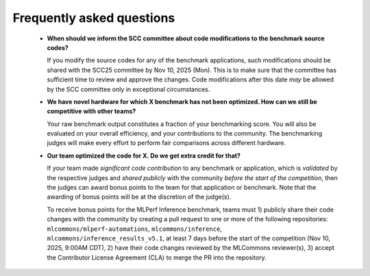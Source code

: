 Frequently asked questions
----------------------------------

  - **When should we inform the SCC committee about code modifications to the benchmark source codes?**
  
    If you modify the source codes for any of the benchmark applications, such modifications should be shared with the SCC25 committee by Nov 10, 2025 (Mon). This is to make sure that the committee has sufficient time to review and approve the changes. Code modifications after this date *may* be allowed by the SCC committee only in exceptional circumstances.

  - **We have novel hardware for which X benchmark has not been optimized. How can we still be competitive with other teams?**

    Your raw benchmark output constitutes a fraction of your benchmarking score. You will also be evaluated on your overall efficiency, and your contributions to the community. The benchmarking judges will make every effort to perform fair comparisons across different hardware.

  - **Our team optimized the code for X. Do we get extra credit for that?**

    If your team made *significant code contribution* to any benchmark or application, which is *validated* by the respective judges and *shared publicly* with the community *before the start of the competition*, then the judges can award bonus points to the team for that application or benchmark. Note that the awarding of bonus points will be at the discretion of the judge(s).

    To receive bonus points for the MLPerf Inference benchmark, teams must 1) publicly share their code changes with the community by creating a pull request to one or more of the following repositories: ``mlcommons/mlperf-automations``, ``mlcommons/inference``, ``mlcommons/inference_results_v5.1``, at least 7 days before the start of the competition (Nov 10, 2025, 9:00AM CDT), 2) have their code changes reviewed by the MLCommons reviewer(s), 3) accept the Contributor License Agreement (CLA) to merge the PR into the repository.
